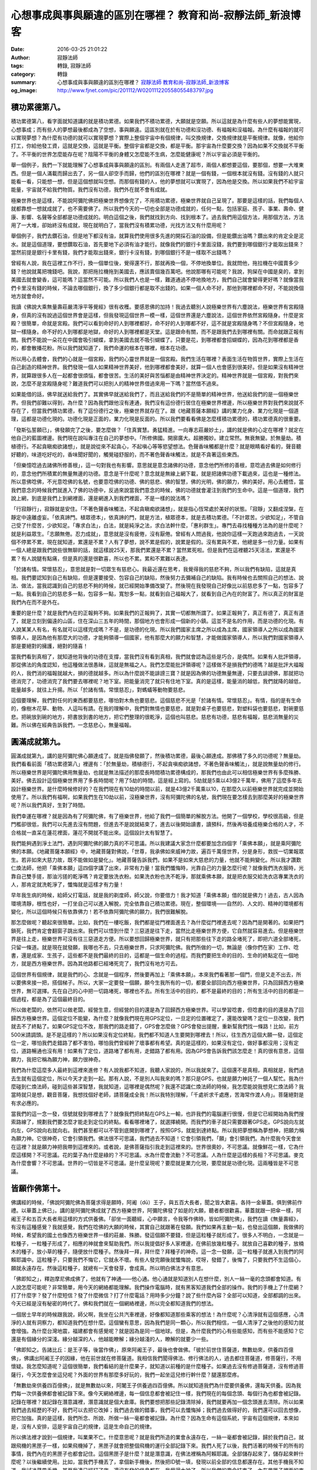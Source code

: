 心想事成與事與願違的區別在哪裡？ 教育和尚-寂靜法師_新浪博客
###########################################################

:date: 2016-03-25 21:01:22
:author: 寂靜法師
:tags: 轉錄, 寂靜法師
:category: 轉錄
:summary: 心想事成與事與願違的區別在哪裡？
          `寂靜法師`_ `教育和尚-寂靜法師_新浪博客`_
:og_image: http://www.fjnet.com/pic/201112/W020111220558055483797.jpg


積功累德第八。
++++++++++++++

積功累德第八，看字面就知道講的就是積功累德。如果我們不積功累德，大願就是空願。所以這就是為什麼有些人的夢想能實現，心想事成；而有些人的夢想最後都成為了空想，事與願違。這區別就在於有功德和沒功德、有福報和沒福報。為什麼有福報的就可以實現夢想？為什麼有功德的就可以實現夢想？實際上整個宇宙中有個規律，叫交換規律，交換規律就是平衡規律。就像，他給你打工，你給他發工資，這就是交換，這就是平衡。整個宇宙都是交換，都是平衡。那宇宙為什麼要交換？因為如果不交換就不平衡了。不平衡的世界怎麼能存在呢？陰陽不平衡的身體又怎麼能不生病，怎麼能健康呢？所以宇宙必須是平衡的。

舉一個例子，我們一下就能理解了心想事成與事與願違的區別。有兩個人走進了超市，兩個人都想要這個，要那個，想要一大堆東西。但是一個人滿載而歸出去了，另一個人卻空手而歸，他們的區別在哪裡？就是一個有錢，一個根本就沒有錢。沒有錢的人就只能看一看，只能想一想，但是這個想就叫空想。而那個有錢的人，他的夢想就可以實現了，因為他是交換。所以如果我們不給宇宙能量，宇宙就不給我們物質。我們沒有功德，我們外在就不會有成就。

極樂世界也是這樣，不能說阿彌陀佛把極樂世界想像完了，不用積功累德，極樂世界就自己呈現了。那要是這樣的話，我們每個人就都靠想一想就成就了，也不需要佛了。所以我們今天的一切也全部是功德成就的，任何一點，包括家庭、孩子、事業、壽命、健康、影響、名聲等全部都是功德成就的。明白這個之後，我們就找到方向、找到根本了。過去我們用這個方法，用那個方法，方法用了一大堆，卻始終沒有成就，現在就明白了，當我們沒有積累功德，光找方法又有什麼用呢？

舉個例子，我們去鑽石油，但是地下都沒有油，就算我們使用很多先進的開採石油的設備，但是能鑽出油嗎？鑽出來的肯定全是泥水。就是這個道理，要想鑽取石油，首先要地下必須有油才能行。就像我們的銀行卡里面沒錢，我們要到哪個銀行才能取出錢來？當然前提是銀行卡里有錢，我們才能取出錢來，銀行卡沒有錢，到哪個銀行不是一樣取不出錢嗎？

曾經有人說，我在這裡工作不行，換一個單位後，覺得還不行，那就再換一個，不停地換單位。我就問他，拖拉機在中國賣多少錢？他說就萬把塊錢吧。我說，那把拖拉機拖到美國去，應該賣個幾百萬吧。他說那哪有可能呢？我說，狗屎在中國是臭的，拿到美國去就會變香，這可能嗎？這當然不可能。所以我們人也是一樣，難道通過不停地換地方，我們自己就會變得更好嗎？就像當我們卡里沒有錢的時候，不論去哪個銀行，換了多少個銀行都是取不出錢的。如果一個人命不好，那他到哪裡都命不好，不能說換個地方就會命好。

我讀《佛說大乘無量壽莊嚴清淨平等覺經》很有收穫。要感恩佛的加持！我過去聽別人說極樂世界有六塵說法，極樂世界有宮殿隨身，但真的沒有說過這個世界會是這樣，但我發現這個世界一模一樣，這個世界還是六塵說法，這個世界依然宮殿隨身。什麼是宮殿？很簡單，命就是宮殿。我們可以看到命好的人到哪裡都好，命不好的人到哪都不好，這不就是宮殿隨身嗎？不但宮殿隨身，地獄一樣隨身。命不好的人到哪都是地獄，命好的人到哪裡都是天堂。這是跟命有關，而不是跟我們去到哪裡有關。而命就跟正報有關。我們不能說一朵花在中國會吸引蝴蝶，拿到美國去就不吸引蝴蝶了。只要是花，到哪裡都會招蝴蝶的，因為花到哪裡都是香的，都會散播花粉。所以我們就知道了，我們命運的根本在哪裡，根本在功德。

所以用心去體會，我們的心就是一個宮殿，我們的心靈世界就是一個宮殿。我們生活在哪裡？表面生活在物質世界，實際上生活在自己創造的精神世界。我們發現一個人如果精神世界美好，他到哪裡都會美好，就算一個人也會感到很美好。但是如果沒有精神世界，就算跟很多人在一起都會很煩惱，都會很苦。生活的美好與苦惱都是由精神世界決定的。精神世界就是一個宮殿，對我們來說，怎麼不是宮殿隨身呢？難道我們可以把別人的精神世界借過來用一下嗎？當然借不過來。

如果能借的話，佛早就送給我們了。其實佛早就送給我們了，而且送給我們的不是簡單的精神世界，他送給我們的是一個極樂世界。但我們卻難以得到，為什麼？因為我們跟他沒有連通，我們沒有這份德行居住在極樂世界裡邊，所以極樂世界對我們來說就不存在了，但當我們積功累德，有了這份德行之後，極樂世界就存在了。跟《地藏菩薩本願經》講的業力化身、業力化現是一個道理，這都是功德化現的。功德化現是正面的，業力化現是反面的。所以我們要看看佛是怎麼樣積功累德的，積功累德真的很重要。

「發斯弘誓願已」，佛發願完了之後，要怎麼做？「住真實慧。勇猛精進。一向專志莊嚴妙土」，講的就是佛的心定在哪裡？就定在他自己的藍圖裡邊。我們現在說叫專注在自己的夢想中。「所修佛國。開廓廣大。超勝獨妙。建立常然。無衰無變。於無量劫。積植德行。不起貪瞋痴欲諸想」，就是說從來不起貪心，不起嗔心等等慾望想法。色聲香味觸都是什麼？就是眼睛看好看的，聲音聽好聽的，味道吃好吃的，香味聞好聞的，觸覺碰舒服的，而不著色聲香味觸法，就是不貪著這些東西。

「但樂憶唸過去諸佛所修善根」，這一句對我也有影響。意思就是意念諸佛的功德，意念他們所修的善根，意唸過去佛是如何修行的，意念他們所積累的無量無邊的功德。意念是干什麼呢？意念就是無線上網下載，就是把諸佛功德下載過來，這也是一種修法。所以意佛唸佛，不光意唸佛的名號，也要意唸佛的功德、佛的慈悲、佛的智慧，佛的光明，佛的願力，佛的美好。用心去體悟，當我們意念的時候我們就進入了佛的功德中，反過來說當我們意念的時候，佛的功德就會灌注到我們的生命中。這是一個道理，我們說上網，到底是我們上到網裡面，還是網進入到我們裡面，不是一樣的說法嗎？

「行寂靜行」，寂靜就是安住。「不著色聲香味觸法，不起貪瞋痴欲諸想」，就是指心恆常處於美好的狀態。「寂靜」又翻成涅槃，在靜定中遠離虛妄。「依真諦門。植眾德本」，依真諦的門，就是方法，植眾德本，就是去積功累德。「不計眾苦。少欲知足」，不管自己受了什麼苦，少欲知足。「專求白法」，白法，就是純淨之法，求白法幹什麼，「惠利群生」。專門去尋找種種方法為的是什麼呢？就是利益眾生。「志願無倦。忍力成就」，意思就是沒有疲倦，沒有厭倦。曾經有人問過我，他說你這樣一天跑過來跑過去，一天說個不停累不累，現在就知道，累還是不累？人有了夢想，說不累是假的，說累是假的。沒有累與不累，他總是多一份力量。如果有一個人總是跟我們說些很無聊的話，就這樣說25天，那我們累還是不累？當然累死啦。但是我們在這裡聽25天活法，累還是不累？有人說腿有點痛，但是真的還是很歡喜，所以也不累。累和不累難以表達。

「於諸有情。常懷慈忍」，意思就是對一切眾生有慈悲心。我最近還在思考，我覺得我的慈悲不夠，所以我們有缺陷，這就是真相。我們要認知到自己有缺陷，但是還要接受、包容自己的缺陷，然後努力去彌補自己的缺陷。我有時候也去關照自己的想法、說法、做法，當我認識到自己的慈悲不夠的時候，就已經開始準備改變了。然後現在我發現自己好像比以前慈悲多了一點，包容多了一點。我看到自己的慈悲多一點，包容多一點，寬恕多一點，就看到自己福報大了，就看到自己內在的財富了。所以真正的財富是我們內在而不是外在。

重要的是什麼？就是我們內在的正報夠不夠。如果我們的正報夠了，其實一切都無所謂了。如果正報夠了，真正有德了，真正有道了，就是立刻到偏遠的山區，住在深山三五年的時間，那個地方也會形成一個新的小鎮。這並不是名的作用，而是功德的化現。有人說某某人有名，有名就可以這樣完成嗎？不是，是功德的化現。所以我們國家主席之所以成為主席，國家領導人之所以成為國家領導人，是因為他有那麼大的功德，才能夠領導一個國家，他有那麼大的願力和智慧，才能做國家領導人，所以我們對國家領導人那是要絕對的擁護，絕對的隨喜！

當我們看到真相了，就知道他背後的功德在支撐，當我們沒有看到真相，我們就會認為這些是巧合，是偶然。如果有人批評領導，那從佛法的角度認知，他這種做法很愚昧，這就是無福之人。我們怎麼能批評領導呢？這樣做不是損我們的德嗎？越是批評大福報的人，我們消的福報就越大，損的德就越多。所以為什麼說不能誹謗三寶？就是因為佛的功德無量無邊，只要去誹謗佛，那就把功德消完了，功德消完了我們要去哪裡呢？地下室。把能量消完了就只有住地下室。真的是這樣，能量消的越低，我們就降的越低，能量越多，就往上升揚。所以「於諸有情。常懷慈忍」，對螞蟻等動物要慈悲。

這個要理解，我們對任何的東西都要慈悲，哪怕對木魚也要慈悲。這個慈悲不光是「於諸有情。常懷慈忍」。有情，指的是有生命的，像樹木花草、動物、人這叫有請。在我的理解中，我們對無情也要慈悲，就是對桌子也要慈悲，對塑料袋也要慈悲，對碗要慈悲。把碗放到碗的地方，把書放到書的地方，把它們整理的很乾淨，這個也叫慈悲。慈悲有功德，慈悲有福報，慈悲消無量的災難。所以佛在經典告訴我們，一念慈悲心，無量福報。


圓滿成就第九。
++++++++++++++

圓滿成就第九，講的是阿彌陀佛心願達成了。就是指佛發願了，然後積功累德，最後心願達成。那佛積了多久的功德呢？無量劫。我們看看前面「積功累德第八」裡邊有：「於無量劫，積植德行，不起貪嗔痴欲諸想，不著色聲香味觸法」，就是說無量劫的修行。所以極樂世界是阿彌陀佛用無量劫，也就是無法描述的那麼長時間積功累德構成的，那我們也由此可以相信極樂世界有多麼殊勝、美好。佛去設計這個極樂世界用了多長時間呢？用了5劫的時間，這是經上寫的。5劫就是5乘以43億2千萬年，佛用了這麼多年去設計極樂世界。是什麼時候修好的？在我們現在有10劫的時間以前，就是43億2千萬乘以10，在那麼久以前極樂世界就完成並開始使用了。所以我們有福啊，如果我們生在10劫以前，沒極樂世界，沒有阿彌陀佛的名號，我們現在要怎樣去到那麼美好的極樂世界呢？所以我們真好，生對了時間。

我們幸運在哪裡？就是因為有了阿彌陀佛，有了極樂世界，他給了我們一個簡單的解脫方法。他開了一個學校，學校很高級，但是門檻卻很低，我們可以先進去沒有問題，但進去不是說就結束了，進去以後開始讀書，讀預科，然後再培養成極樂合格的人才，不合格就一直呆在蓮花裡面，蓮花不開就不能出來。這個設計太有智慧了。

我們能夠遇到淨土法門，遇到阿彌陀佛的願力真的不可思議。所以我建議大家念什麼都要加念四個字「乘佛本願」，就是乘阿彌陀佛的本願。《地藏菩薩本願經》中，地藏菩薩對佛說，「世尊，我承佛如來威神力故，遍百千萬億世界，分是身形，救拔一切業報眾生。若非如來大慈力故，既不能做如是變化」。地藏菩薩告訴我們，如果不是如來大慈悲的力量，他就不能夠變化。所以我才讚歎仁煥法師，他把「乘佛本願」這四個字講了出來，非常有力量！當我們懺悔時，光靠自己的力量怎麼行呢？就像我們洗衣服時，光靠自己雙手搓，那油污搓的乾淨嗎？肯定要放洗衣粉。如果洗衣粉也洗不乾淨，那就乘佛本願，就是把衣服交給洗衣店專業洗衣的人，那肯定就洗乾淨了，懺悔就是這樣才有力量！

早年我生病的時候，給師父打電話，就是我的剃度師，師父說，你要借力！我才知道「乘佛本願」借的就是佛力！過去，古人因為環境清靜，根性也好，一打坐自己可以進入解脫，完全依靠自己積功累德。現在，整個環境——自然的、人文的、精神的環境都有變化，所以這個時候只有依靠佛力！若不依靠阿彌陀佛的願力，我們很難解脫。

那怎麼做呢？聽起來很簡單。比如，我們在一樓吃飯，我們都是從門裡面進去？為什麼從門裡進去呢？因為門是開著的。如果把門鎖死，我們肯定會翻窗子跳出來。我們可以悟到什麼？三惡道是往下走，當然比走極樂世界方便，它自然就容易進去。但是極樂世界是往上走，極樂世界可沒有往三惡道走方便。所以要想回歸極樂世界，就只有把那些往下走的路全堵死了，即把六道全部堵死，只留一條道。就是現在就發願，我哪也不去，只去極樂世界，只求阿彌陀佛。我們所做的一切，無論是（像你們在家）工作、唸書，還是成家、生孩子，這些都不是我們最終的目的，這都是一個生命的過程。而我們要把生命的目的、生命的終點定在一個地方，就是西方極樂世界。因為其他路都已經堵死完了，我們沒有地方可去。

這個世界有個規律，就是我們的心、念就是一個程序，然後要再加上「乘佛本願」。本來我們看著那一個門，但是又走不出去，所以要佛來接一把，搭個梯子。所以，大家一定要發一個願，願今生我所有的一切，都要全部回向西方極樂世界，只為回歸西方極樂世界，無可選擇。先在自己的心中把一切路堵死，哪裡也不去。所有生活中的目的，都不是最終的目的；所有生活中的目的都是一個過程，都是為了這個最終目的。

所以做老闆的，依然可以做老闆，經營生意，但經營的目的還是為了回歸西方極樂世界。可以學習唸書，但唸書的目的還是為了回歸西方極樂世界。這個定位不能變，為什麼？就像我們現在用GPS定位，一旦定的位置確定了，還能改變嗎？定位一旦改變，我們就去不了終點了。如果GPS定位不改，那我們的路走錯了，GPS會怎麼做？GPS會發出提醒，重新幫我們找一條路！比如，前方500米請調頭。是不是這樣的？所以如果沒有定位終點，我們都不知道人生要開到哪裡去！所以，往生西方這個大願一發，這個定位一定，哪怕我們走錯路了都不害怕，哪怕我們曾經幹了壞事都有希望。真的是這樣的，如果沒有定位，做好事都沒用；沒有定位，道路暢通也沒有用！如果有了定位，道路堵了都有用，走錯路了都有用。因為GPS會告訴我們該怎麼走！真的很有意思，這個願力，我把它稱為願力神，願力很神奇。

我們為什麼這麼多人最終到這裡來進修？有人說我都不知道，我聽人家說的，所以我就來了。這個還不是真相，真相就是，我們過去生就有這個定位，所以今天才走到一起。那有人說，不是別人叫我來的嗎？那只是GPS，也就是願力神託了一個人幫忙。我為什麼碰到仁煥法師，碰到這些甚深智慧，我就知道，這哪裡是偶然呢？我還不認識仁煥法師的時候，我怎麼能說我想見仁煥法師？我當時就只是想，觀音菩薩，我想找個好老師，請菩薩成全我！所以我特別理解，「千處祈求千處應，苦海常作渡人舟」。菩薩絕對是有求必應的。

當我們的這一念一發，信號就發到哪裡去了？就像我們把終點在GPS上一輸，也許我們的電腦運行很慢，但是它已經開始為我們搜索路線了，規劃我們要怎麼才能走到定位的終點。看看哪裡堵了，就選擇繞開。而我們的車子就只需要跟著GPS走。GPS說向左就向左，GPS說向右就向右。我們甚至都可以不管到底開到哪裡了，按照GPS，就能到達終點。所以我把夢想稱為夢想神，把願力稱為願力神。它很神奇，它會引領我們。佛法很不可思議，我們過去不知道！它會引領我們，「願」會引領我們。為什麼我今天會坐在這裡？就是願力神把我帶到這裡來的。或者說，是佛菩薩指引我走到這裡來的。世界很奧妙，不可思議。就像鮮花一樣，它為什麼這樣開？不可思議。花的葉子為什麼是綠的？不可思議。水為什麼會流動？不可思議。人為什麼是這樣的長相？不可思議。麥克為什麼會響？不可思議。世界的一切皆是不可思議。是什麼呈現呢？要麼就是業力化現，要麼就是功德化現。這兩種皆是不可思議。


皆願作佛第十。
++++++++++++++

佛講經的時候，「佛說阿彌陀佛為菩薩求得是願時，阿阇（dū）王子，與五百大長者，聞之皆大歡喜。各持一金華蓋。俱到佛前作禮。以華蓋上佛已」。講的是阿彌陀佛成就了西方極樂世界，阿彌陀佛發了如是的大願，聽者都很歡喜。華蓋就跟一把傘一樣，阿阇王子和五百大長者用這樣的方式供養佛。「卻坐一面聽經，心中願言，令我等作佛時，皆如阿彌陀佛」，我們在讀《無量壽經》，有沒有這種感覺？我就感覺，我們在唸佛的大願的時候，其實自己就跟著在發願。我們如果再主動一點，也發出這個願，我做佛的時候，希望我的國土也像西方極樂世界一樣的莊嚴、殊勝。發這個願不要錢，但是這粒種子就形成了。很多人不明白，一念就是一粒種子，一粒種子形成了，相應的神就會來幫助我們。所以我提倡好多人家裡邊，在佛前放幾粒種子。就放自己喜歡的種子，放楠木的種子，放小草的種子，隨便放什麼種子。然後拜一拜，拜什麼？拜種子的神奇。這一念一發願，這一粒種子就進入到我們的阿賴耶識中。這粒種子，只要我們不悔它，它就永不壞。有些人發完願後就懺悔說，哎呀，發錯了，後悔了，只要我們不生這個心，願就永遠存在。然後這粒種子，就總有一天會發芽，會成真。所以明白佛法才有意思。

「佛即知之」，釋迦摩尼佛成佛了，他就有了神通——他心通。他心通就是知道別人在想什麼，別人一絲一毫的念頭都會知道。有人說怎麼可能呢？非常簡單，用今天的網絡都能理解。我們操作電腦時，就有黑客知道我們全部的操作。我們的手機上了什麼網？打了什麼字？發了什麼短信？發了什麼微信？打了什麼電話？用時多少分鐘？說了些什麼內容？全部可以知道，全部都調的出來。今天已經是沒有秘密的時代了。佛和我們就在一個網絡裡邊，所以完全都知道我們的想法。

一個居士早年的時候跟我說，師父啊，我坐在公共汽車裡邊，好像都知道那些乘客的想法！為什麼呢？心清淨就有這個感應，心清淨的人就有洞察力，都知道我們在想什麼。這個蠻有意思，因為我們是同一顆心，所以我們相信，一個人清淨了之後他的感知力就會增強。為什麼台灣地震，福建都會有感覺呢？就是因為是同一個地球。但是，為什麼我們的心有些能感知，而有些不能感知？它還是有個緣分的深淺。緣分越深的人，他越能瞭解；緣分越淺的人，瞭解的就要少一些。

「佛即知之。告諸比丘：是王子等，後當作佛」，原來阿阇王子，最後也會做佛。「彼於前世住菩薩道，無數劫來，供養四百億佛」，佛講出阿阇王子的因緣，他在前世就在修菩薩道。我相信我們聞得佛法、修行佛法的人，過去都住菩薩道，修菩薩行，不用懷疑。我怎麼知道呢？這個很簡單，我們看結的是什麼果子，就知道以前種的是什麼種子。如果過去沒有修過菩薩道，沒有修過菩薩行，今天怎麼會坐這兒呢？外面的世界有那麼多好玩的，我們一起坐這兒修行幹什麼？腿還那麼疼。

「無數劫來供養四百億佛」，就是無數劫以來，阿闍王子供養過四百億佛。所以就知道我們為什麼要供養佛，還每天供養。因為我們每一次供養佛都會被記錄下來。像今天網絡裡邊，每一個信息都會被記住一樣，我們現在的每個念頭、每個行為也都會被記錄。記錄在哪裡？就記錄在潛意識裡，潛意識就是個大倉庫。我們要想把那些記錄清除掉，我們就要再加一個念頭進去清除。所以如果我們過去經歷的不好，我們可以去把它改掉；我們過去做的錯事，我們可以去懺悔掉；我們過去做得好的，我們還可以回去想像，把它加強。真的是這樣，我們所念、所說、所做一絲一毫都會被記錄。為什麼？因為生命有這個系統，宇宙有這個規律，本來如是，沒有人安排，這是宇宙自己的規律，這是生命自己的規律。

所以佛法裡才說到一個規律，叫業果不亡。什麼意思呢？就是我們所造的業會永遠存在，一絲一毫都會被記錄，歸於我們自己，就跟飛機的黑匣子一樣，如果飛機掉了，黑匣子就會把整個飛機的運行全部記錄下來。我們人死了以後，我們活著的時候干的所有的事情，我們內在的黑匣子也都會記住。這個黑匣子是什麼？就是潛意識，在佛法裡稱為阿賴耶識。全部儲存起來了，儲存起來幹什麼呢？以後繼續使用。比如，當我們手機丟了，拿個新手機後，然後把ID號一填，發現以前全部的信息都還存在。其他手機我不知道，我試過蘋果手機，甚至我連已經打了字，還沒有發的信息都在。我覺得太神了。所以我們的壽命結束了，內在黑匣子裡面的東西會繼續在一個新的生命裡重新開始。這就是我們生下來就不一樣的區別。然後，後天我們又做了些改變。

所以有一個人問我，我們的命運是先天的還是後天的？我說，你家的錢那麼多，是你是前年掙的呢？還是今年掙的呢？當然是以前的錢和現在的錢加在一起的總和！所以我們的命運就是先天加後天的總和，先天不足，用後天來彌補。如果有人先天是窮命，後天，就要廣行供養，廣行佈施，然後生命就會一點點好起來了，就是這樣。所以，一個人的命是先天與後天的總和。

「迦葉佛時，彼等為我弟子，今供養我，復相值也」，釋牟尼佛是現佛，在過去佛，有一尊佛叫迦葉佛。迦葉佛那個時候，阿阇王子就是佛的弟子。「今供養我，復相值也」，就是他在那個時候做弟子，現在又做弟子，就跟那個平行世界一樣。「時諸比丘聞佛言者，莫不代之歡喜」，所有人聽了非常歡喜。

.. container:: align-right

  編輯：暖陽

----

轉錄來源： `心想事成与事与愿违的区别在哪里？ <http://blog.sina.com.cn/s/blog_612f04ed0102woez.html>`_ - `教育和尚-寂静法师_新浪博客`_

.. _寂靜法師: https://www.google.com/search?q=%E5%AF%82%E9%9D%9C%E6%B3%95%E5%B8%AB
.. _教育和尚-寂静法师_新浪博客: http://blog.sina.com.cn/fullwisdom
.. _教育和尚-寂靜法師_新浪博客: http://blog.sina.com.cn/fullwisdom
